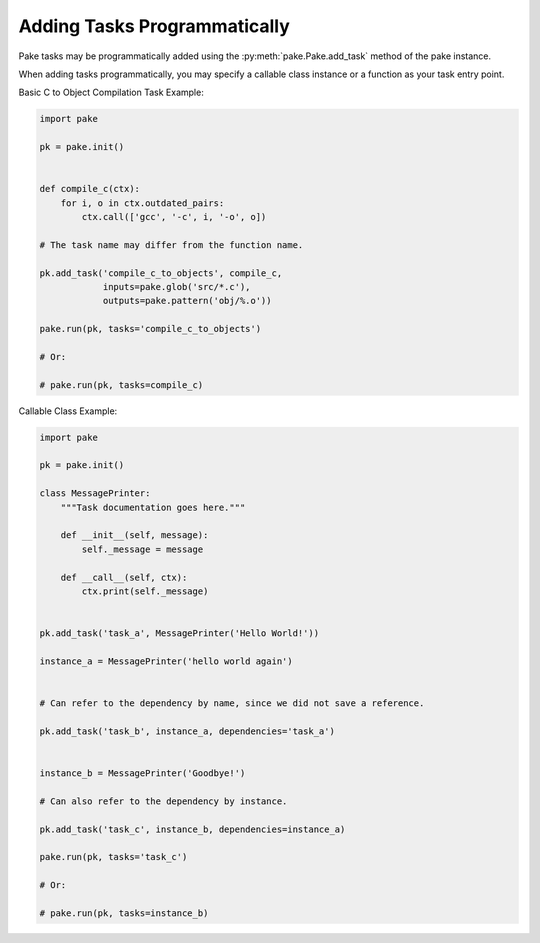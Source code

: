 Adding Tasks Programmatically
=============================

Pake tasks may be programmatically added using the :py:meth:`pake.Pake.add_task` method of the pake instance.

When adding tasks programmatically, you may specify a callable class instance or a function as your task entry point.


Basic C to Object Compilation Task Example:


.. code-block:: python

   import pake

   pk = pake.init()


   def compile_c(ctx):
       for i, o in ctx.outdated_pairs:
           ctx.call(['gcc', '-c', i, '-o', o])

   # The task name may differ from the function name.

   pk.add_task('compile_c_to_objects', compile_c,
               inputs=pake.glob('src/*.c'),
               outputs=pake.pattern('obj/%.o'))

   pake.run(pk, tasks='compile_c_to_objects')

   # Or:

   # pake.run(pk, tasks=compile_c)


Callable Class Example:


.. code-block:: python

   import pake

   pk = pake.init()

   class MessagePrinter:
       """Task documentation goes here."""

       def __init__(self, message):
           self._message = message

       def __call__(self, ctx):
           ctx.print(self._message)


   pk.add_task('task_a', MessagePrinter('Hello World!'))

   instance_a = MessagePrinter('hello world again')


   # Can refer to the dependency by name, since we did not save a reference.

   pk.add_task('task_b', instance_a, dependencies='task_a')


   instance_b = MessagePrinter('Goodbye!')

   # Can also refer to the dependency by instance.

   pk.add_task('task_c', instance_b, dependencies=instance_a)

   pake.run(pk, tasks='task_c')

   # Or:

   # pake.run(pk, tasks=instance_b)